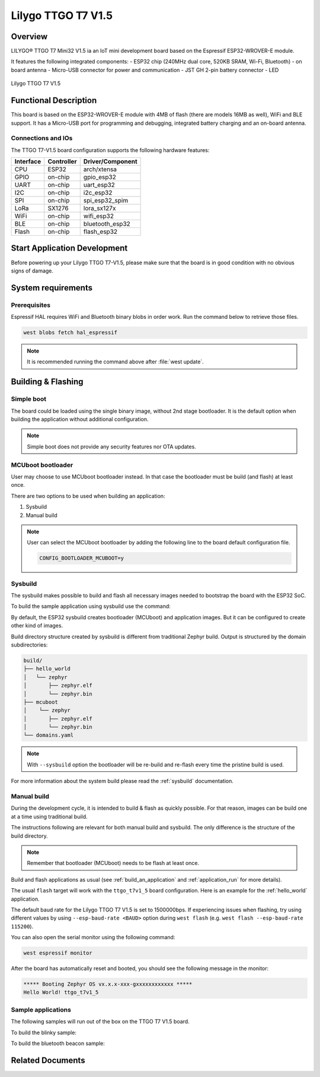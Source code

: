 .. _ttgo_t7v1_5:

Lilygo TTGO T7 V1.5
#################

Overview
********

LILYGO® TTGO T7 Mini32 V1.5 ia an IoT mini development board
based on the Espressif ESP32-WROVER-E module.

It features the following integrated components:
- ESP32 chip (240MHz dual core, 520KB SRAM, Wi-Fi, Bluetooth)
- on board antenna
- Micro-USB connector for power and communication
- JST GH 2-pin battery connector
- LED

.. figure:: img/ttgo_t7v1_5.jpg
   :align: center
   :alt: TTGO T7 V1.5

   Lilygo TTGO T7 V1.5

Functional Description
**********************
This board is based on the ESP32-WROVER-E module with 4MB of flash (there
are models 16MB as well), WiFi and BLE support. It has a Micro-USB port for
programming and debugging, integrated battery charging and an on-board antenna.

Connections and IOs
===================

The TTGO T7-V1.5 board configuration supports the following hardware features:

+-----------+------------+------------------+
| Interface | Controller | Driver/Component |
+===========+============+==================+
| CPU       | ESP32      | arch/xtensa      |
+-----------+------------+------------------+
| GPIO      | on-chip    | gpio_esp32       |
+-----------+------------+------------------+
| UART      | on-chip    | uart_esp32       |
+-----------+------------+------------------+
| I2C       | on-chip    | i2c_esp32        |
+-----------+------------+------------------+
| SPI       | on-chip    | spi_esp32_spim   |
+-----------+------------+------------------+
| LoRa      | SX1276     | lora_sx127x      |
+-----------+------------+------------------+
| WiFi      | on-chip    | wifi_esp32       |
+-----------+------------+------------------+
| BLE       | on-chip    | bluetooth_esp32  |
+-----------+------------+------------------+
| Flash     | on-chip    | flash_esp32      |
+-----------+------------+------------------+

Start Application Development
*****************************

Before powering up your Lilygo TTGO T7-V1.5, please make sure that the board is in good
condition with no obvious signs of damage.

System requirements
*******************

Prerequisites
=============

Espressif HAL requires WiFi and Bluetooth binary blobs in order work. Run the command
below to retrieve those files.

.. code-block:: console

   west blobs fetch hal_espressif

.. note::

   It is recommended running the command above after :file:`west update`.

Building & Flashing
*******************

Simple boot
===========

The board could be loaded using the single binary image, without 2nd stage bootloader.
It is the default option when building the application without additional configuration.

.. note::

   Simple boot does not provide any security features nor OTA updates.

MCUboot bootloader
==================

User may choose to use MCUboot bootloader instead. In that case the bootloader
must be build (and flash) at least once.

There are two options to be used when building an application:

1. Sysbuild
2. Manual build

.. note::

   User can select the MCUboot bootloader by adding the following line
   to the board default configuration file.

   .. code:: cfg

      CONFIG_BOOTLOADER_MCUBOOT=y

Sysbuild
========

The sysbuild makes possible to build and flash all necessary images needed to
bootstrap the board with the ESP32 SoC.

To build the sample application using sysbuild use the command:

.. zephyr-app-commands::
   :tool: west
   :app: samples/hello_world
   :board: ttgo_t7v1_5
   :goals: build
   :west-args: --sysbuild
   :compact:

By default, the ESP32 sysbuild creates bootloader (MCUboot) and application
images. But it can be configured to create other kind of images.

Build directory structure created by sysbuild is different from traditional
Zephyr build. Output is structured by the domain subdirectories:

.. code-block::

  build/
  ├── hello_world
  │   └── zephyr
  │       ├── zephyr.elf
  │       └── zephyr.bin
  ├── mcuboot
  │    └── zephyr
  │       ├── zephyr.elf
  │       └── zephyr.bin
  └── domains.yaml

.. note::

   With ``--sysbuild`` option the bootloader will be re-build and re-flash
   every time the pristine build is used.

For more information about the system build please read the :ref:`sysbuild` documentation.

Manual build
============

During the development cycle, it is intended to build & flash as quickly possible.
For that reason, images can be build one at a time using traditional build.

The instructions following are relevant for both manual build and sysbuild.
The only difference is the structure of the build directory.

.. note::

   Remember that bootloader (MCUboot) needs to be flash at least once.

Build and flash applications as usual (see :ref:`build_an_application` and
:ref:`application_run` for more details).

.. zephyr-app-commands::
   :zephyr-app: samples/hello_world
   :board: ttgo_t7v1_5
   :goals: build

The usual ``flash`` target will work with the ``ttgo_t7v1_5`` board
configuration. Here is an example for the :ref:`hello_world`
application.

.. zephyr-app-commands::
   :zephyr-app: samples/hello_world
   :board: ttgo_t7v1_5
   :goals: flash

The default baud rate for the Lilygo TTGO T7 V1.5 is set to 1500000bps. If experiencing issues when flashing,
try using different values by using ``--esp-baud-rate <BAUD>`` option during
``west flash`` (e.g. ``west flash --esp-baud-rate 115200``).

You can also open the serial monitor using the following command:

.. code-block:: shell

   west espressif monitor

After the board has automatically reset and booted, you should see the following
message in the monitor:

.. code-block:: console

   ***** Booting Zephyr OS vx.x.x-xxx-gxxxxxxxxxxxx *****
   Hello World! ttgo_t7v1_5

Sample applications
===================

The following samples will run out of the box on the TTGO T7 V1.5 board.

To build the blinky sample:

.. zephyr-app-commands::
   :tool: west
   :app: samples/basic/blinky
   :board: ttgo_t7v1_5
   :goals: build

To build the bluetooth beacon sample:

.. zephyr-app-commands::
   :tool: west
   :app: samples/bluetooth/beacon
   :board: ttgo_t7v1_5
   :goals: build


Related Documents
*****************
.. _`Lilygo TTGO T7-V1.5 schematic`: https://github.com/LilyGO/TTGO-T7-Demo/blob/master/t7_v1.5.pdf
.. _`Lilygo github repo`: https://github.com/LilyGO/TTGO-T7-Demo/tree/master
.. _`Espressif ESP32-WROVER-E datasheet`: https://www.espressif.com/sites/default/files/documentation/esp32-wrover-e_esp32-wrover-ie_datasheet_en.pdf
.. _`OpenOCD ESP32`: https://github.com/espressif/openocd-esp32/releases
